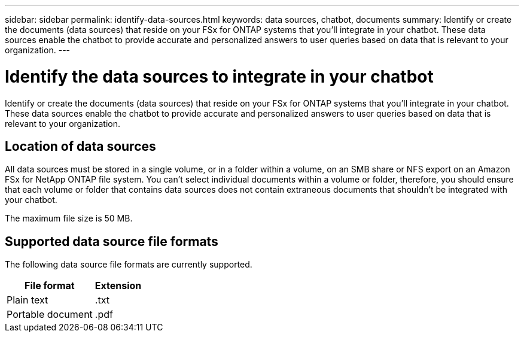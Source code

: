 ---
sidebar: sidebar
permalink: identify-data-sources.html
keywords: data sources, chatbot, documents
summary: Identify or create the documents (data sources) that reside on your FSx for ONTAP systems that you'll integrate in your chatbot. These data sources enable the chatbot to provide accurate and personalized answers to user queries based on data that is relevant to your organization.
---

= Identify the data sources to integrate in your chatbot
:icons: font
:imagesdir: ./media/

[.lead]
Identify or create the documents (data sources) that reside on your FSx for ONTAP systems that you'll integrate in your chatbot. These data sources enable the chatbot to provide accurate and personalized answers to user queries based on data that is relevant to your organization.

== Location of data sources

All data sources must be stored in a single volume, or in a folder within a volume, on an SMB share or NFS export on an Amazon FSx for NetApp ONTAP file system. You can't select individual documents within a volume or folder, therefore, you should ensure that each volume or folder that contains data sources does not contain extraneous documents that shouldn't be integrated with your chatbot.

The maximum file size is 50 MB.

== Supported data source file formats

The following data source file formats are currently supported.

[cols=2*,options="header,autowidth"]
|===
| File format
| Extension

| Plain text | .txt
| Portable document | .pdf

|===
